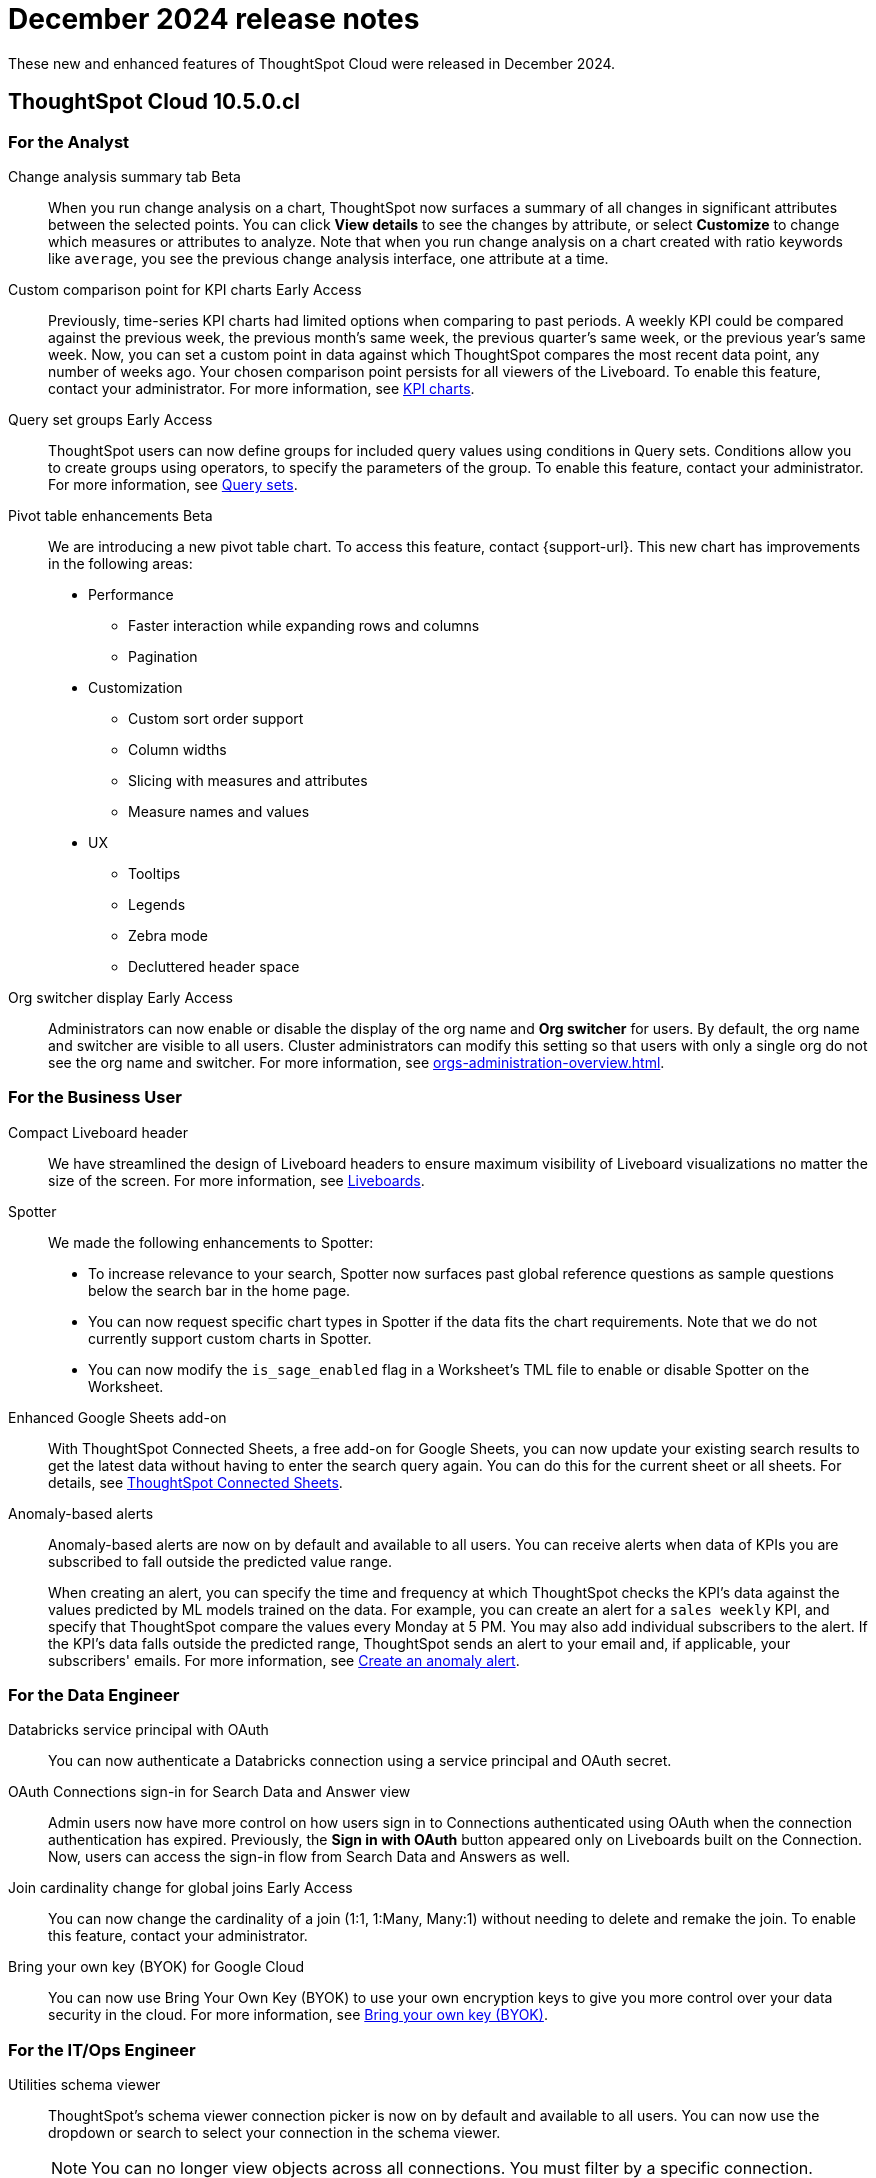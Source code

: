 = December 2024 release notes
:last_updated: 3/23/2021
:experimental:
:linkattrs:
:page-layout: default-cloud
:page-aliases:
:description: ThoughtSpot Cloud 10.5.0.cl release notes

These new and enhanced features of ThoughtSpot Cloud were released in December 2024.

== ThoughtSpot Cloud 10.5.0.cl

[#10-5-0-cl-analyst]
=== For the Analyst

// Naomi. jira: SCAL-215669. docs jira: SCAL-236344
[#change-analysis-summary-tab]
Change analysis summary tab [.badge.badge-beta-relnotes]#Beta#::
When you run change analysis on a chart, ThoughtSpot now surfaces a summary of all changes in significant attributes between the selected points. You can click *View details* to see the changes by attribute, or select *Customize* to change which measures or attributes to analyze. Note that when you run change analysis on a chart created with ratio keywords like `average`, you see the previous change analysis interface, one attribute at a time.

// Naomi. jira: SCAL-224933. docs jira: SCAL-228737
[#custom-comparison-point-for-kpi-charts]
Custom comparison point for KPI charts [.badge.badge-early-access-relnotes]#Early Access#::
Previously, time-series KPI charts had limited options when comparing to past periods. A weekly KPI could be compared against the previous week, the previous month's same week, the previous quarter's same week, or the previous year's same week. Now, you can set a custom point in data against which ThoughtSpot compares the most recent data point, any number of weeks ago. Your chosen comparison point persists for all viewers of the Liveboard. To enable this feature, contact your administrator. For more information, see xref:chart-kpi.adoc#kpi-custom-comparison[KPI charts].

// Mary. jira: SCAL-194093. docs jira: SCAL-226615
[#query-set-groups]
Query set groups [.badge.badge-early-access-whats-new]#Early Access#::
ThoughtSpot users can now define groups for included query values using conditions in Query sets. Conditions allow you to create groups using operators, to specify the parameters of the group. To enable this feature, contact your administrator. For more information, see xref:query-sets.adoc[Query sets].



// Mary. jira: SCAL-220512. docs jira:
[#pivot-table-enhancements]
Pivot table enhancements [.badge.badge-beta-whats-new]#Beta#::
We are introducing a new pivot table chart. To access this feature, contact {support-url}. This new chart has improvements in the following areas:

* Performance
** Faster interaction while expanding rows and columns
** Pagination
* Customization
** Custom sort order support
** Column widths
** Slicing with measures and attributes
** Measure names and values
* UX
** Tooltips
** Legends
** Zebra mode
** Decluttered header space

// Mary. JIRA: SCAL-222671
[#org-switcher-display]
Org switcher display [.badge.badge-early-access-whats-new]#Early Access#::
Administrators can now enable or disable the display of the org name and *Org switcher* for users. By default, the org name and switcher are visible to all users. Cluster administrators can modify this setting so that users with only a single org do not see the org name and switcher. For more information, see xref:orgs-administration-overview.adoc[].


[#10-5-0-cl-business-user]
=== For the Business User

// Naomi – jira: SCAL-220304. docs jira: SCAL-226578
[#compact-liveboard-header]
Compact Liveboard header::
We have streamlined the design of Liveboard headers to ensure maximum visibility of Liveboard visualizations no matter the size of the screen. For more information, see
xref:liveboard.adoc#compact-header[Liveboards].

// Naomi. jira: SCAL-236594, SCAL-236596, SCAL-236598
[#spotter]
Spotter:: We made the following enhancements to Spotter:

* To increase relevance to your search, Spotter now surfaces past global reference questions as sample questions below the search bar in the home page.
* You can now request specific chart types in Spotter if the data fits the chart requirements. Note that we do not currently support custom charts in Spotter.
* You can now modify the `is_sage_enabled` flag in a Worksheet's TML file to enable or disable Spotter on the Worksheet.

Enhanced Google Sheets add-on::
With ThoughtSpot Connected Sheets, a free add-on for Google Sheets, you can now update your existing search results to get the latest data without having to enter the search query again. You can do this for the current sheet or all sheets. For details, see xref:thoughtspot-sheets.adoc[ThoughtSpot Connected Sheets].

// Mary. jira: SCAL-196253. docs jira: SCAL-234580
[#anomaly-based-alerts]
Anomaly-based alerts::
Anomaly-based alerts are now on by default and available to all users. You can receive alerts when data of KPIs you are subscribed to fall outside the predicted value range.
+
When creating an alert, you can specify the time and frequency at which ThoughtSpot checks the KPI’s data against the values predicted by ML models trained on the data. For example, you can create an alert for a `sales weekly` KPI, and specify that ThoughtSpot compare the values every Monday at 5 PM. You may also add individual subscribers to the alert. If the KPI's data falls outside the predicted range, ThoughtSpot sends an alert to your email and, if applicable, your subscribers' emails. For more information, see xref:monitor-alert-anomaly.adoc[Create an anomaly alert].


[#10-5-0-cl-data-engineer]
=== For the Data Engineer

// Naomi. jira: SCAL-208829. docs jira: SCAL-230240.
[#databricks-service-principal-with-oauth]
Databricks service principal with OAuth:: You can now authenticate a Databricks connection using a service principal and OAuth secret.

// Naomi. jira: SCAL-227647, SCAL-227649. docs jira: SCAL-236401
[#oauth-connections-sign-in-for-search-data-and-answer-view]
OAuth Connections sign-in for Search Data and Answer view:: Admin users now have more control on how users sign in to Connections authenticated using OAuth when the connection authentication has expired. Previously, the *Sign in with OAuth* button appeared only on Liveboards built on the Connection. Now, users can access the sign-in flow from Search Data and Answers as well.

// Naomi. jira: SCAL-224193. docs jira: SCAL-224199
[#join-cardinality-change-for-global-joins]
Join cardinality change for global joins [.badge.badge-early-access-relnotes]#Early Access#::
You can now change the cardinality of a join (1:1, 1:Many, Many:1) without needing to delete and remake the join. To enable this feature, contact your administrator.

// Mary. JIRA: SCAL-233879
[#bring-your-own-key-for-google-cloud]
Bring your own key (BYOK) for Google Cloud::
You can now use Bring Your Own Key (BYOK) to use your own encryption keys to give you more control over your data security in the cloud.
For more information, see xref:byok.adoc[Bring your own key (BYOK)].

[#10-5-0-cl-it-ops]
=== For the IT/Ops Engineer

// Mary. jira: SCAL-224758. docs jira: SCAL-
[#utilities-schema-viewer]
Utilities schema viewer::
ThoughtSpot's schema viewer connection picker is now on by default and available to all users. You can now use the dropdown or search to select your connection in the schema viewer.
+
NOTE: You can no longer view objects across all connections. You must filter by a specific connection.
+
For more information, see, xref:schema-viewer.adoc[Schema viewer connection picker].


[#10-5-0-cl-developer]
=== For the Developer

ThoughtSpot Embedded:: For information about the new features and enhancements introduced in this release, refer to https://developers.thoughtspot.com/docs/?pageid=whats-new[ThoughtSpot Developer Documentation^].
